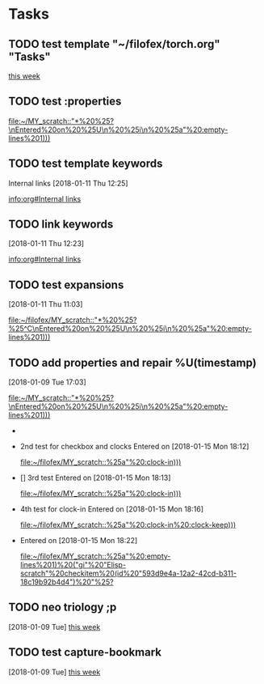 * Tasks
** TODO test template "~/filofex/torch.org" "Tasks"
  
   [[file:~/filofex/afflux_fromAliECS.org::*this%20week][this week]]
   
** TODO test :properties
  
   [[file:~/MY_scratch::"*%20%25?\nEntered%20on%20%25U\n%20%25i\n%20%25a"%20:empty-lines%201)))]]

** TODO test template keywords
   :PROPERTIES:
   :prop:     ?
   :END:
  Internal links [2018-01-11 Thu 12:25]

  
   [[info:org#Internal%20links][info:org#Internal links]]

** TODO link keywords
   :PROPERTIES:
   :prop:     test capture templation link keywords
   :END:
   [2018-01-11 Thu 12:23]

  
   [[info:org#Internal%20links][info:org#Internal links]]

** TODO test expansions
   :PROPERTIES:
   :prop:     test%^{}
   :END:
   [2018-01-11 Thu 11:03]

  
   [[file:~/filofex/MY_scratch::"*%20%25?%25^C\nEntered%20on%20%25U\n%20%25i\n%20%25a"%20:empty-lines%201)))]]

** TODO add properties and repair %U(timestamp)
   :PROPERTIES:
   :ID:       593d9e4a-12a2-42cd-b311-18c19b92b4d4
   :END:
   :LOGBOOK:
   CLOCK: [2018-01-15 Mon 19:38]--[2018-01-15 Mon 19:49] =>  0:11
   CLOCK: [2018-01-15 Mon 19:47]--[2018-01-15 Mon 19:47] =>  0:00
   CLOCK: [2018-01-15 Mon 18:23]--[2018-01-15 Mon 18:23] =>  0:00
   CLOCK: [2018-01-15 Mon 18:22]--[2018-01-15 Mon 18:23] =>  0:01
   CLOCK: [2018-01-15 Mon 18:21]--[2018-01-15 Mon 18:21] =>  0:00
   CLOCK: [2018-01-15 Mon 18:21]--[2018-01-15 Mon 18:21] =>  0:00
   CLOCK: [2018-01-15 Mon 18:20]--[2018-01-15 Mon 18:21] =>  0:01
   CLOCK: [2018-01-15 Mon 18:17]--[2018-01-15 Mon 18:20] =>  0:03
   CLOCK: [2018-01-15 Mon 18:16]--[2018-01-15 Mon 18:17] =>  0:01
   :END:
   [2018-01-09 Tue 17:03]
  
   [[file:~/MY_scratch::"*%20%25?\nEntered%20on%20%25U\n%20%25i\n%20%25a"%20:empty-lines%201)))]]
   - * 1st test use ID as entry
     Entered on [2018-01-15 Mon 18:10]
       
       [[file:~/filofex/MY_scratch::%25a"%20:clock-in)))]]
   - 2nd test for checkbox and clocks
     Entered on [2018-01-15 Mon 18:12]
       
       [[file:~/filofex/MY_scratch::%25a"%20:clock-in)))]]
   - [] 3rd test
     Entered on [2018-01-15 Mon 18:13]
       
       [[file:~/filofex/MY_scratch::%25a"%20:clock-in)))]]
   - 4th test for clock-in
     Entered on [2018-01-15 Mon 18:16]
       
       [[file:~/filofex/MY_scratch::%25a"%20:clock-in%20:clock-keep)))]]
   - 
     Entered on [2018-01-15 Mon 18:22]
       
       [[file:~/filofex/MY_scratch::%25a"%20:empty-lines%201)%20("gi"%20"Elisp-scratch"%20checkitem%20(id%20"593d9e4a-12a2-42cd-b311-18c19b92b4d4")%20"%25?]]
** TODO neo triology ;p
   [2018-01-09 Tue]
   [[file:~/filofex/afflux_fromAliECS.org::*this%20week][this week]]
** TODO test capture-bookmark
   :PROPERTIES:
   :ID:       047cb647-36e5-481a-bba9-85e811e10a2f
   :END:
   [2018-01-09 Tue]
   [[file:~/filofex/afflux_fromAliECS.org::*this%20week][this week]]
   
